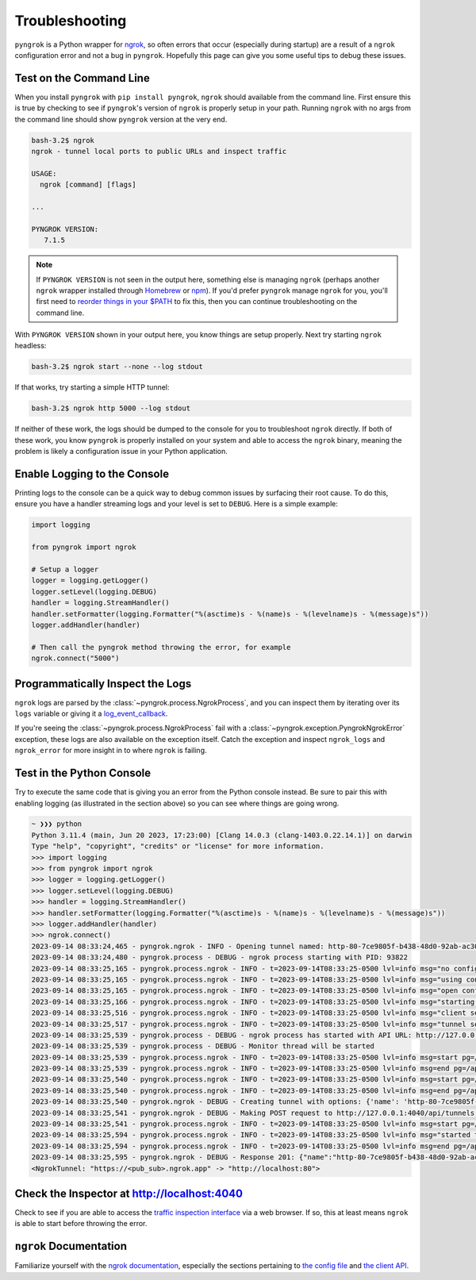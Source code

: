 ===============
Troubleshooting
===============

``pyngrok`` is a Python wrapper for `ngrok <https://ngrok.com/>`_, so often errors that occur (especially during
startup) are a result of a ``ngrok`` configuration error and not a bug in ``pyngrok``. Hopefully this page can
give you some useful tips to debug these issues.

Test on the Command Line
------------------------

When you install ``pyngrok`` with ``pip install pyngrok``, ``ngrok`` should available from the command
line. First ensure this is true by checking to see if ``pyngrok``'s version of ``ngrok`` is properly setup in
your path. Running ``ngrok`` with no args from the command line should show ``pyngrok`` version at the very
end.

.. code-block:: shell

    bash-3.2$ ngrok
    ngrok - tunnel local ports to public URLs and inspect traffic

    USAGE:
      ngrok [command] [flags]

    ...

    PYNGROK VERSION:
       7.1.5

.. note::

    If ``PYNGROK VERSION`` is not seen in the output here, something else is managing ``ngrok`` (perhaps
    another ``ngrok`` wrapper installed through `Homebrew <https://brew.sh/>`_ or `npm <https://www.npmjs.com/>`_).
    If you'd prefer ``pyngrok`` manage ``ngrok`` for you, you'll first need to
    `reorder things in your $PATH <https://stackoverflow.com/a/32170849/1128413>`_ to fix this, then you can continue
    troubleshooting on the command line.

With ``PYNGROK VERSION`` shown in your output here, you know things are setup properly. Next try starting
``ngrok`` headless:

.. code-block:: shell

    bash-3.2$ ngrok start --none --log stdout

If that works, try starting a simple HTTP tunnel:

.. code-block:: shell

    bash-3.2$ ngrok http 5000 --log stdout

If neither of these work, the logs should be dumped to the console for you to troubleshoot ``ngrok``
directly. If both of these work, you know ``pyngrok`` is properly installed on your system and able to access
the ``ngrok`` binary, meaning the problem is likely a configuration issue in your Python application.

Enable Logging to the Console
-----------------------------

Printing logs to the console can be a quick way to debug common issues by surfacing their root cause. To do this,
ensure you have a handler streaming logs and your level is set to ``DEBUG``. Here is a simple example:

.. code-block:: python

    import logging

    from pyngrok import ngrok

    # Setup a logger
    logger = logging.getLogger()
    logger.setLevel(logging.DEBUG)
    handler = logging.StreamHandler()
    handler.setFormatter(logging.Formatter("%(asctime)s - %(name)s - %(levelname)s - %(message)s"))
    logger.addHandler(handler)

    # Then call the pyngrok method throwing the error, for example
    ngrok.connect("5000")


Programmatically Inspect the Logs
---------------------------------

``ngrok`` logs are parsed by the :class:`~pyngrok.process.NgrokProcess`, and you can inspect them by iterating over
its ``logs`` variable or giving it a `log_event_callback <index.html#event-logs>`_.

If you're seeing the :class:`~pyngrok.process.NgrokProcess` fail with a :class:`~pyngrok.exception.PyngrokNgrokError`
exception, these logs are also available on the exception itself. Catch the exception and inspect ``ngrok_logs``
and ``ngrok_error`` for more insight in to where ``ngrok`` is failing.

Test in the Python Console
--------------------------

Try to execute the same code that is giving you an error from the Python console instead. Be sure to pair this with
enabling logging (as illustrated in the section above) so you can see where things are going wrong.

.. code-block:: shell

    ~ ❯❯❯ python
    Python 3.11.4 (main, Jun 20 2023, 17:23:00) [Clang 14.0.3 (clang-1403.0.22.14.1)] on darwin
    Type "help", "copyright", "credits" or "license" for more information.
    >>> import logging
    >>> from pyngrok import ngrok
    >>> logger = logging.getLogger()
    >>> logger.setLevel(logging.DEBUG)
    >>> handler = logging.StreamHandler()
    >>> handler.setFormatter(logging.Formatter("%(asctime)s - %(name)s - %(levelname)s - %(message)s"))
    >>> logger.addHandler(handler)
    >>> ngrok.connect()
    2023-09-14 08:33:24,465 - pyngrok.ngrok - INFO - Opening tunnel named: http-80-7ce9805f-b438-48d0-92ab-ac305ba14869
    2023-09-14 08:33:24,480 - pyngrok.process - DEBUG - ngrok process starting with PID: 93822
    2023-09-14 08:33:25,165 - pyngrok.process.ngrok - INFO - t=2023-09-14T08:33:25-0500 lvl=info msg="no configuration paths supplied"
    2023-09-14 08:33:25,165 - pyngrok.process.ngrok - INFO - t=2023-09-14T08:33:25-0500 lvl=info msg="using configuration at default config path" path=/Users/alexdlaird/Library/Application Support/ngrok/ngrok.yml
    2023-09-14 08:33:25,165 - pyngrok.process.ngrok - INFO - t=2023-09-14T08:33:25-0500 lvl=info msg="open config file" path=/Users/alexdlaird/Library/Application Support/ngrok/ngrok.yml err=nil
    2023-09-14 08:33:25,166 - pyngrok.process.ngrok - INFO - t=2023-09-14T08:33:25-0500 lvl=info msg="starting web service" obj=web addr=127.0.0.1:4040 allow_hosts=[]
    2023-09-14 08:33:25,516 - pyngrok.process.ngrok - INFO - t=2023-09-14T08:33:25-0500 lvl=info msg="client session established" obj=tunnels.session obj=csess id=4b243123afe2
    2023-09-14 08:33:25,517 - pyngrok.process.ngrok - INFO - t=2023-09-14T08:33:25-0500 lvl=info msg="tunnel session started" obj=tunnels.session
    2023-09-14 08:33:25,539 - pyngrok.process - DEBUG - ngrok process has started with API URL: http://127.0.0.1:4040
    2023-09-14 08:33:25,539 - pyngrok.process - DEBUG - Monitor thread will be started
    2023-09-14 08:33:25,539 - pyngrok.process.ngrok - INFO - t=2023-09-14T08:33:25-0500 lvl=info msg=start pg=/api/tunnels id=96fc3b90b80174d0
    2023-09-14 08:33:25,539 - pyngrok.process.ngrok - INFO - t=2023-09-14T08:33:25-0500 lvl=info msg=end pg=/api/tunnels id=96fc3b90b80174d0 status=200 dur=286.042µs
    2023-09-14 08:33:25,540 - pyngrok.process.ngrok - INFO - t=2023-09-14T08:33:25-0500 lvl=info msg=start pg=/api/tunnels id=394a97d2d43ba05b
    2023-09-14 08:33:25,540 - pyngrok.process.ngrok - INFO - t=2023-09-14T08:33:25-0500 lvl=info msg=end pg=/api/tunnels id=394a97d2d43ba05b status=200 dur=115.208µs
    2023-09-14 08:33:25,540 - pyngrok.ngrok - DEBUG - Creating tunnel with options: {'name': 'http-80-7ce9805f-b438-48d0-92ab-ac305ba14869', 'addr': '80', 'proto': 'http'}
    2023-09-14 08:33:25,541 - pyngrok.ngrok - DEBUG - Making POST request to http://127.0.0.1:4040/api/tunnels with data: b'{"name": "http-80-7ce9805f-b438-48d0-92ab-ac305ba14869", "addr": "80", "proto": "http"}'
    2023-09-14 08:33:25,541 - pyngrok.process.ngrok - INFO - t=2023-09-14T08:33:25-0500 lvl=info msg=start pg=/api/tunnels id=a3d58985a01eb3b4
    2023-09-14 08:33:25,594 - pyngrok.process.ngrok - INFO - t=2023-09-14T08:33:25-0500 lvl=info msg="started tunnel" obj=tunnels name=http-80-7ce9805f-b438-48d0-92ab-ac305ba14869 addr=http://localhost:80 url=https://<pub_sub>.ngrok.app
    2023-09-14 08:33:25,594 - pyngrok.process.ngrok - INFO - t=2023-09-14T08:33:25-0500 lvl=info msg=end pg=/api/tunnels id=a3d58985a01eb3b4 status=201 dur=53.108ms
    2023-09-14 08:33:25,595 - pyngrok.ngrok - DEBUG - Response 201: {"name":"http-80-7ce9805f-b438-48d0-92ab-ac305ba14869","ID":"d18a9e4a6237ca6ceb58d96fc9f330fc","uri":"/api/tunnels/http-80-7ce9805f-b438-48d0-92ab-ac305ba14869","public_url":"https://<pub_sub>.ngrok.app","proto":"https","config":{"addr":"http://localhost:80","inspect":true},"metrics":{"conns":{"count":0,"gauge":0,"rate1":0,"rate5":0,"rate15":0,"p50":0,"p90":0,"p95":0,"p99":0},"http":{"count":0,"rate1":0,"rate5":0,"rate15":0,"p50":0,"p90":0,"p95":0,"p99":0}}}
    <NgrokTunnel: "https://<pub_sub>.ngrok.app" -> "http://localhost:80">

Check the Inspector at http://localhost:4040
--------------------------------------------

Check to see if you are able to access the `traffic inspection interface <https://ngrok.com/docs#getting-started-inspect>`_
via a web browser. If so, this at least means ``ngrok`` is able to start before throwing the error.

``ngrok`` Documentation
---------------------------

Familiarize yourself with the `ngrok documentation <https://ngrok.com/docs>`_, especially the sections pertaining to
`the config file <https://ngrok.com/docs/ngrok-agent/config>`_ and `the client API <https://ngrok.com/docs/ngrok-agent/api>`_.
